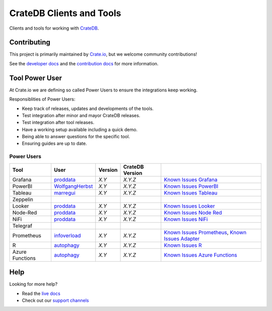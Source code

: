 =========================
CrateDB Clients and Tools
=========================

Clients and tools for working with `CrateDB`_.


Contributing
============

This project is primarily maintained by `Crate.io`_, but we welcome community
contributions!

See the `developer docs`_ and the `contribution docs`_ for more information.


Tool Power User
===============

At Crate.io we are defining so called Power Users to ensure the integrations keep working.

Responsiblities of Power Users:

* Keep track of releases, updates and developments of the tools.
* Test integration after minor and mayor CrateDB releases.
* Test integration after tool releases.
* Have a working setup available including a quick demo.
* Being able to answer questions for the specific tool.
* Ensuring guides are up to date.


Power Users
-----------



+-----------------+-------------------+---------+-----------------+------------------------------------------------------+
| Tool            | User              | Version | CrateDB Version |                                                      |
+=================+===================+=========+=================+======================================================+
| Grafana         | `proddata`_       | *X.Y*   | *X.Y.Z*         | `Known Issues Grafana`_                              |
+-----------------+-------------------+---------+-----------------+------------------------------------------------------+
| PowerBI         | `WolfgangHerbst`_ | *X.Y*   | *X.Y.Z*         | `Known Issues PowerBI`_                              |
+-----------------+-------------------+---------+-----------------+------------------------------------------------------+
| Tableau         | `marregui`_       | *X.Y*   | *X.Y.Z*         | `Known Issues Tableau`_                              |
+-----------------+-------------------+---------+-----------------+------------------------------------------------------+
| Zeppelin        |                   |         |                 |                                                      |
+-----------------+-------------------+---------+-----------------+------------------------------------------------------+
| Looker          | `proddata`_       | *X.Y*   | *X.Y.Z*         | `Known Issues Looker`_                               |
+-----------------+-------------------+---------+-----------------+------------------------------------------------------+
| Node-Red        | `proddata`_       | *X.Y*   | *X.Y.Z*         | `Known Issues Node Red`_                             |
+-----------------+-------------------+---------+-----------------+------------------------------------------------------+
| NiFi            | `proddata`_       | *X.Y*   | *X.Y.Z*         | `Known Issues NiFi`_                                 |
+-----------------+-------------------+---------+-----------------+------------------------------------------------------+
| Telegraf        |                   |         |                 |                                                      |
+-----------------+-------------------+---------+-----------------+------------------------------------------------------+
| Prometheus      | `infoverload`_    | *X.Y*   | *X.Y.Z*         | `Known Issues Prometheus`_, `Known Issues Adapter`_  |
+-----------------+-------------------+---------+-----------------+------------------------------------------------------+
| R               | `autophagy`_      | *X.Y*   | *X.Y.Z*         | `Known Issues R`_                                    |
+-----------------+-------------------+---------+-----------------+------------------------------------------------------+
| Azure Functions | `autophagy`_      | *X.Y*   | *X.Y.Z*         | `Known Issues Azure Functions`_                      |
+-----------------+-------------------+---------+-----------------+------------------------------------------------------+

.. _proddata: https://github.com/proddata
.. _WolfgangHerbst: https://github.com/WolfgangHerbst
.. _marregui: https://github.com/marregui
.. _infoverload: https://github.com/infoverload
.. _autophagy: https://github.com/autophagy


.. _Known Issues Grafana: https://github.com/crate/crate/labels/tool%3A%20Grafana
.. _Known Issues PowerBI: https://github.com/crate/crate/labels/tool%3A%20PowerBI
.. _Known Issues Tableau: https://github.com/crate/crate/labels/tool%3A%20Tableau
.. _Known Issues Looker: https://github.com/crate/crate/labels/tool%3A%20Looker
.. _Known Issues Node Red: https://github.com/crate/crate/labels/tool%3A%20Node-Red
.. _Known Issues NiFi: https://github.com/crate/crate/labels/tool%3A%20NiFi
.. _Known Issues R: https://github.com/crate/crate/labels/tool%3A%20R
.. _Known Issues Azure Functions: https://github.com/crate/crate/labels/tool%3A%20Azure%20Functions
.. _Known Issues Prometheus: https://github.com/crate/crate/labels/tool%3A%20Prometheus
.. _Known Issues Adapter: https://github.com/crate/crate_adapter/issues

Help
====

Looking for more help?

- Read the `live docs`_
- Check out our `support channels`_


.. _contribution docs: CONTRIBUTING.rst
.. _Crate.io: http://crate.io/
.. _CrateDB: https://crate.io/products/cratedb/
.. _developer docs: DEVELOP.rst
.. _live docs: https://crate.io/docs/crate/clients-tools/en/latest/
.. _support channels: https://crate.io/support/
